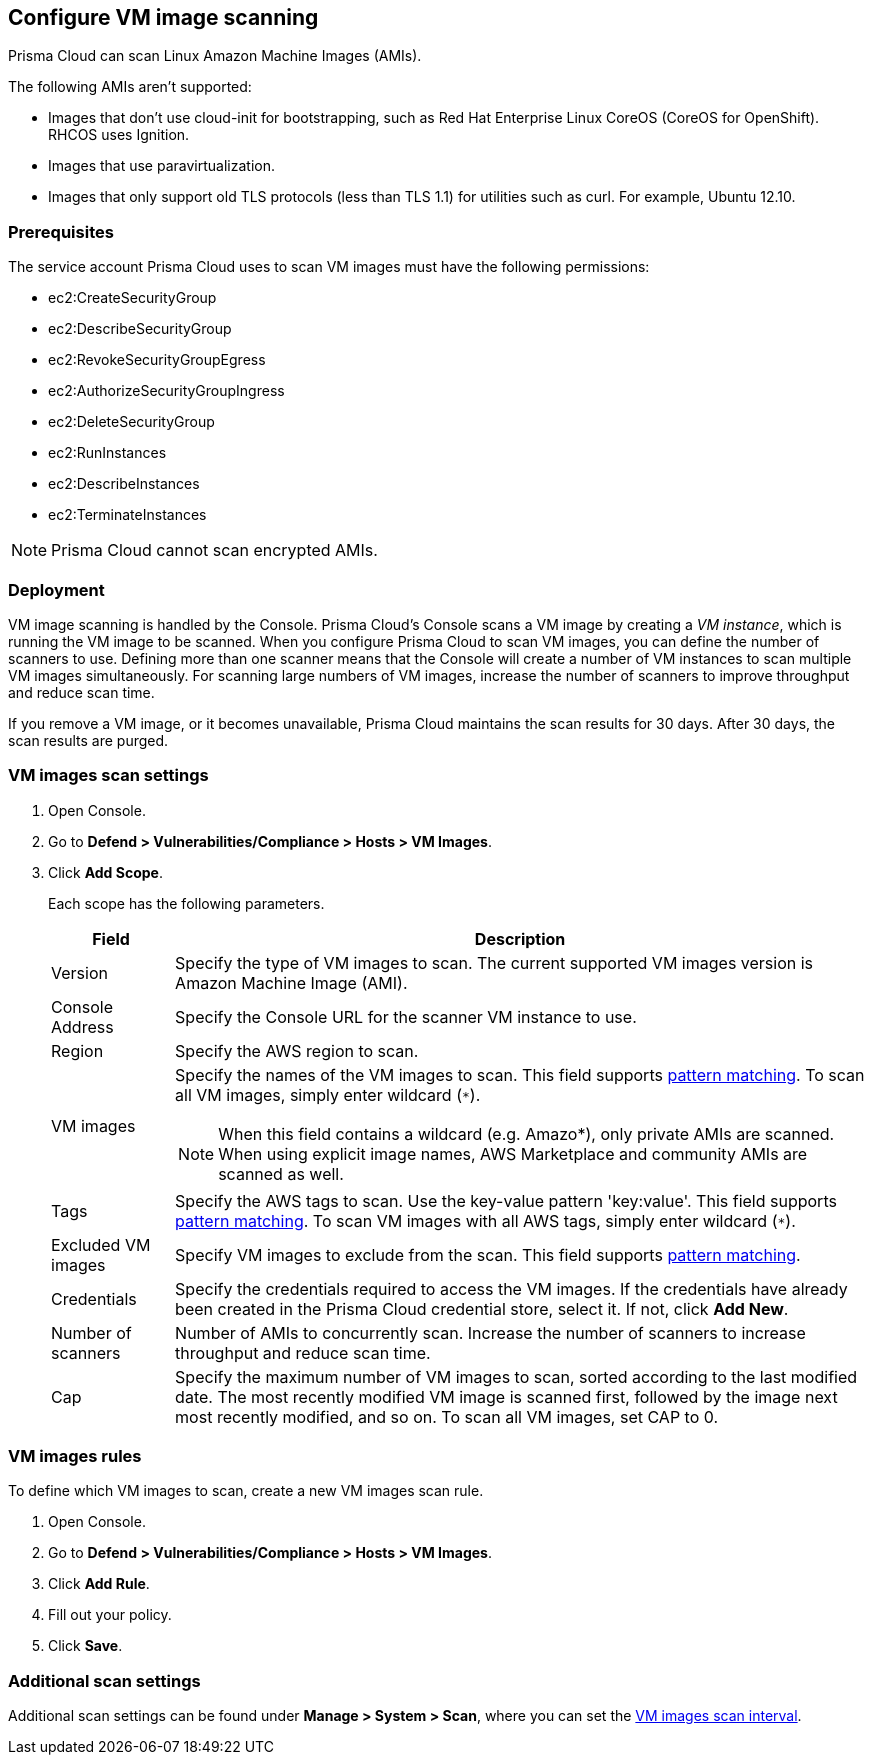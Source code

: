 == Configure VM image scanning

Prisma Cloud can scan Linux Amazon Machine Images (AMIs).

The following AMIs aren't supported:

* Images that don't use cloud-init for bootstrapping, such as Red Hat Enterprise Linux CoreOS (CoreOS for OpenShift).
RHCOS uses Ignition.
* Images that use paravirtualization.
* Images that only support old TLS protocols (less than TLS 1.1) for utilities such as curl.
For example, Ubuntu 12.10.


=== Prerequisites

The service account Prisma Cloud uses to scan VM images must have the following permissions:

* ec2:CreateSecurityGroup
* ec2:DescribeSecurityGroup
* ec2:RevokeSecurityGroupEgress
* ec2:AuthorizeSecurityGroupIngress
* ec2:DeleteSecurityGroup
* ec2:RunInstances
* ec2:DescribeInstances
* ec2:TerminateInstances 

NOTE: Prisma Cloud cannot scan encrypted AMIs.


=== Deployment

VM image scanning is handled by the Console. Prisma Cloud’s Console scans a VM image by creating a _VM instance_, which is running the VM image to be scanned.
When you configure Prisma Cloud to scan VM images, you can define the number of scanners to use. Defining more than one scanner means that the Console will create a number of VM instances to scan multiple VM images simultaneously.
For scanning large numbers of VM images, increase the number of scanners to improve throughput and reduce scan time.

If you remove a VM image, or it becomes unavailable, Prisma Cloud maintains the scan results for 30 days.
After 30 days, the scan results are purged.


[.task, #_vm_images_scan_settings]
=== VM images scan settings

[.procedure]
. Open Console.

. Go to *Defend > Vulnerabilities/Compliance > Hosts > VM Images*.

. Click *Add Scope*.
+
Each scope has the following parameters.
+
[cols="15%,85%a", options="header"]
|===
|Field
|Description

|Version
|Specify the type of VM images to scan.
The current supported VM images version is Amazon Machine Image (AMI).

|Console Address
|Specify the Console URL for the scanner VM instance to use.

|Region
|Specify the AWS region to scan.

|VM images
|Specify the names of the VM images to scan. 
This field supports xref:../configure/rule_ordering_pattern_matching.adoc#[pattern matching]. To scan all VM images, simply enter wildcard (`{asterisk}`).

NOTE: When this field contains a wildcard (e.g. Amazo*), only private AMIs are scanned. When using explicit image names, AWS Marketplace and community AMIs are scanned as well.

|Tags
|Specify the AWS tags to scan. 
Use the key-value pattern 'key:value'. This field supports xref:../configure/rule_ordering_pattern_matching.adoc#[pattern matching]. To scan VM images with all AWS tags, simply enter wildcard (`{asterisk}`).

|Excluded VM images
|Specify VM images to exclude from the scan. 
This field supports xref:../configure/rule_ordering_pattern_matching.adoc#[pattern matching].

|Credentials
|Specify the credentials required to access the VM images.
If the credentials have already been created in the Prisma Cloud credential store, select it.
If not, click *Add New*.

|Number of scanners
|Number of AMIs to concurrently scan.
Increase the number of scanners to increase throughput and reduce scan time.

|Cap
|Specify the maximum number of VM images to scan, sorted according to the last modified date. The most recently modified VM image is scanned first, followed by the image next most recently modified, and so on.
To scan all VM images, set CAP to 0.

|===


[.task, #_vm_images_rules]
=== VM images rules

To define which VM images to scan, create a new VM images scan rule.

[.procedure]
. Open Console.

. Go to *Defend > Vulnerabilities/Compliance > Hosts > VM Images*.

. Click *Add Rule*.

. Fill out your policy.

. Click *Save*.


=== Additional scan settings

Additional scan settings can be found under *Manage > System > Scan*, where you can set the xref:../configure/configure_scan_intervals.adoc#[VM images scan interval].
